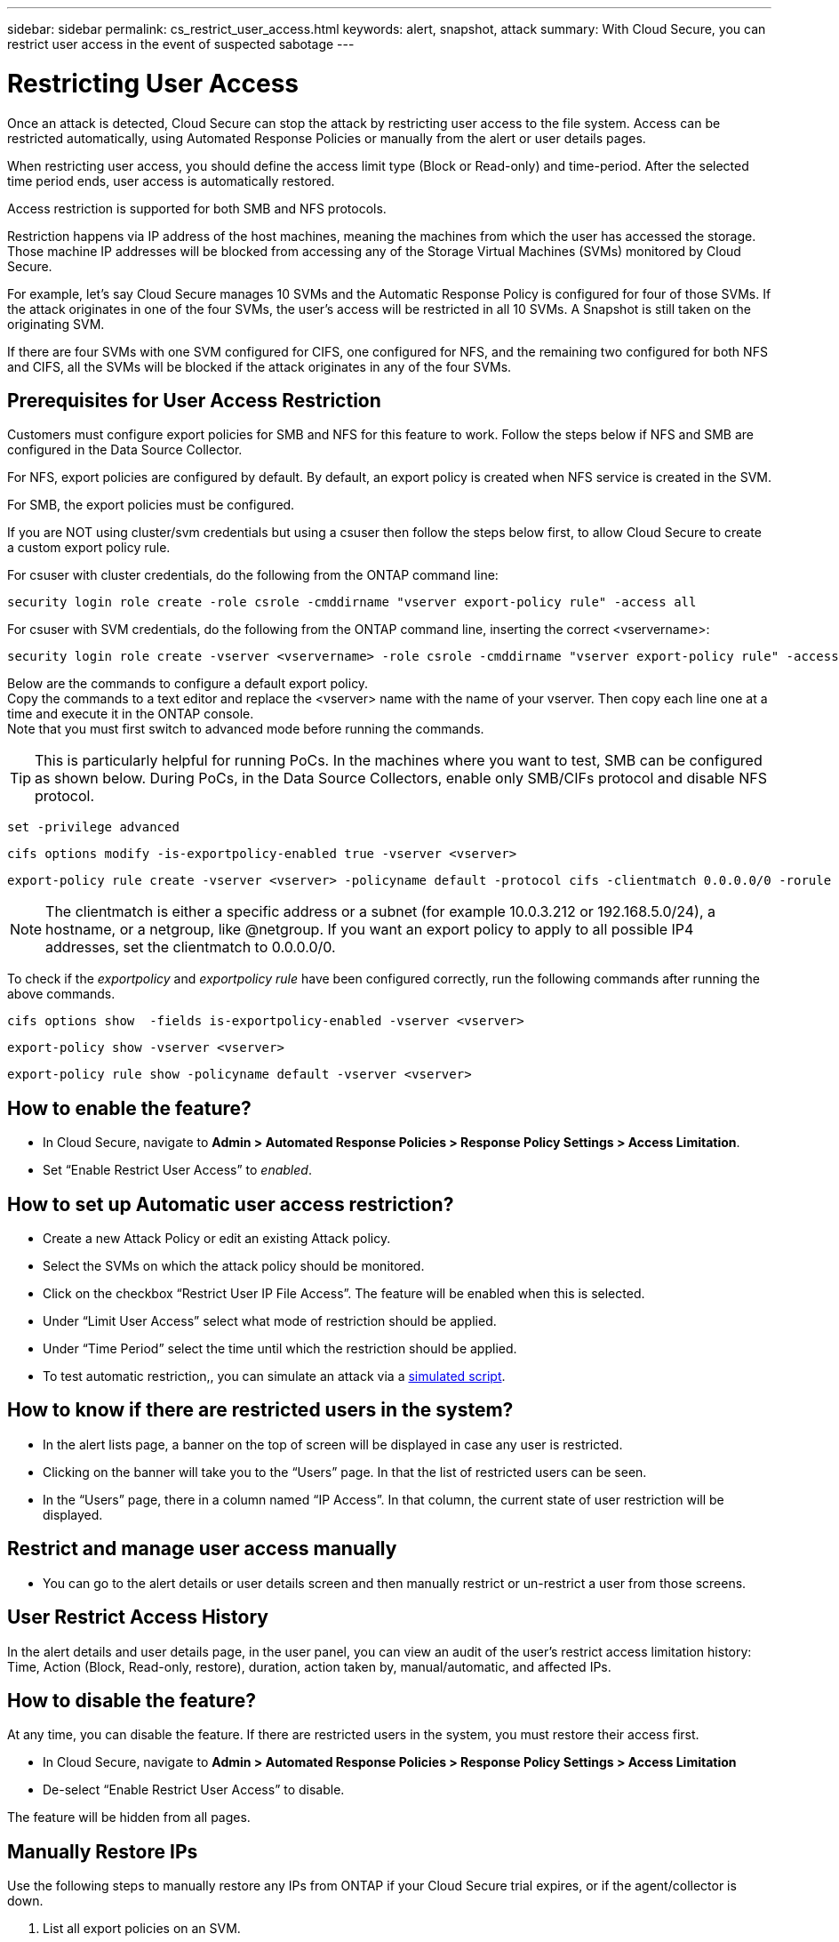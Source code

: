 ---
sidebar: sidebar
permalink: cs_restrict_user_access.html
keywords: alert, snapshot,  attack
summary: With Cloud Secure, you can restrict user access in the event of suspected sabotage
---

= Restricting User Access

:hardbreaks:
:nofooter:
:icons: font
:linkattrs:
:imagesdir: ./media

[.lead]
Once an attack is detected, Cloud Secure can stop the attack by restricting user access to the file system. Access can be restricted automatically, using Automated Response Policies or manually from the alert or user details pages.

When restricting user access, you should define the access limit type (Block or Read-only) and time-period. After the selected time period ends, user access is automatically restored.

Access restriction is supported for both SMB and NFS protocols.


Restriction happens via IP address of the host machines, meaning the machines from which the user has accessed the storage. Those machine IP addresses will be blocked from accessing any of the Storage Virtual Machines (SVMs) monitored by Cloud Secure.

For example, let's say Cloud Secure manages 10 SVMs and the Automatic Response Policy is configured for four of those SVMs. If the attack originates in one of the four SVMs, the user's access will be restricted in all 10 SVMs. A Snapshot is still taken on the originating SVM.

If there are four SVMs with one SVM configured for CIFS, one configured for NFS, and the remaining two configured for both NFS and CIFS, all the SVMs will be blocked if the attack originates in any of the four SVMs.

== Prerequisites for User Access Restriction

Customers must configure export policies for SMB and NFS for this feature to work. Follow the steps below if NFS and SMB are configured in the Data Source Collector.

For NFS, export policies are configured by default. By default, an export policy is created when NFS service is created in the SVM. 


For SMB, the export policies must be configured. 

If you are NOT using cluster/svm credentials but using a csuser then follow the steps below first, to allow Cloud Secure to create a custom export policy rule.

For csuser with cluster credentials, do the following from the ONTAP command line:

 security login role create -role csrole -cmddirname "vserver export-policy rule" -access all

For csuser with SVM credentials, do the following from the ONTAP command line, inserting the correct <vservername>:

 security login role create -vserver <vservername> -role csrole -cmddirname "vserver export-policy rule" -access all


////
For both NFS and SMB, _csroles_ must be configured correctly. Customers should configure _csrole_ (if not configured already) when setting up an ONTAP SVM Data Source Collector as documented in the link:task_add_collector_svm.html#a-note-about-permissions[data collector permissions] documentation. 


If Cluster IP is used to configure the Data Collector then do the following from the ONTAP command line:

 security login role create -role csrole -cmddirname "vserver export-policy rule" -access all

If Server IP is used to configure the Data Collector then do the following from the ONTAP command line, inserting the correct _<vservername>_.

 security login role create -vserver <vservername> -role csrole -cmddirname "vserver export-policy rule" -access all

By default, there is an export policy created when the NFS service is created in the SVM. 
////

Below are the commands to configure a default export policy. 
Copy the commands to a text editor and replace the <vserver> name with the name of your vserver. Then copy each line one at a time and execute it in the ONTAP console. 
Note that you must first switch to advanced mode before running the commands. 

TIP: This is particularly helpful for running PoCs. In the machines where you want to test, SMB can be configured as shown below. During PoCs, in the Data Source Collectors, enable only SMB/CIFs protocol and disable NFS protocol.

 set -privilege advanced
 
 cifs options modify -is-exportpolicy-enabled true -vserver <vserver>
 
 export-policy rule create -vserver <vserver> -policyname default -protocol cifs -clientmatch 0.0.0.0/0 -rorule any -rwrule any 
 
NOTE: The clientmatch is either a specific address or a subnet (for example 10.0.3.212 or 192.168.5.0/24), a hostname, or a netgroup, like @netgroup. If you want an export policy to apply to all possible IP4 addresses, set the clientmatch to 0.0.0.0/0.

To check if the _exportpolicy_ and _exportpolicy rule_ have been configured correctly, run the following commands after running the above commands.

 cifs options show  -fields is-exportpolicy-enabled -vserver <vserver>
 
 export-policy show -vserver <vserver>
 
 export-policy rule show -policyname default -vserver <vserver>

== How to enable the feature?

* In Cloud Secure, navigate to *Admin > Automated Response Policies > Response Policy Settings > Access Limitation*.
* Set “Enable Restrict User Access” to _enabled_.

== How to set up Automatic user access restriction?

* Create a new Attack Policy or edit an existing Attack policy.
* Select the SVMs on which the attack policy should be monitored.
* Click on the checkbox “Restrict User IP File Access”. The feature will be enabled when this is selected.
* Under “Limit User Access” select what mode of restriction should be applied.
* Under “Time Period” select the time until which the restriction should be applied.
* To test automatic restriction,, you can simulate an attack via a link:concept_cs_attack_simulator.html[simulated script].

== How to know if there are restricted users in the system?

* In the alert lists page, a banner on the top of screen will be displayed in case any user is restricted.
* Clicking on the banner will take you to the “Users” page. In that the list of restricted users can be seen.
* In the “Users” page, there in a column named “IP Access”. In that column, the current state of user restriction will be displayed.

== Restrict and manage user access manually 

* You can go to the alert details or user details screen and then manually restrict or un-restrict a user from those screens.

== User Restrict Access History

In the alert details and user details page, in the user panel, you can view an audit of the user’s restrict access limitation history: Time, Action (Block, Read-only, restore), duration, action taken by, manual/automatic, and affected IPs. 

== How to disable the feature?

At any time, you can disable the feature. If there are restricted users in the system, you must restore their access first.

* In Cloud Secure, navigate to *Admin > Automated Response Policies > Response Policy Settings > Access Limitation*
* De-select “Enable Restrict User Access” to disable.

The feature will be hidden from all pages.


== Manually Restore IPs

Use the following steps to manually restore any IPs from ONTAP if your Cloud Secure trial expires, or if the agent/collector is down. 
 
. List all export policies on an SVM.
 
 contrail-qa-fas8020::> export-policy rule show -vserver <svm name>
              Policy          Rule    Access   Client                RO
 Vserver      Name            Index   Protocol Match                 Rule
 ------------ --------------- ------  -------- --------------------- ---------
 svm_s_____a default         1       nfs3,    cloudsecure_rule,     never
                                      nfs4,    10.19.12.216
                                      cifs
 svm_s_____a default         4       cifs,    0.0.0.0/0             any
                                      nfs
 svm_s_____a test            1       nfs3,    cloudsecure_rule,     never
                                      nfs4,    10.19.12.216
                                      cifs
 svm_s_____a test            3       cifs,    0.0.0.0/0             any
                                      nfs,
                                      flexcache
 4 entries were displayed.
 
 
. Delete the all rules across all policies on the SVM which have “cloudsecure_rule” as Client Match by specifying its respective RuleIndex. CloudSecure rule will usually be at 1.
 
 contrail-qa-fas8020::*> export-policy rule delete -vserver <svm name> -policyname * -ruleindex 1
 
 
 
 
.	Ensure cloudsecure rule is deleted (optional step to confirm)
 
 contrail-qa-fas8020::*> export-policy rule show -vserver <svm name>
              Policy          Rule    Access   Client                RO
 Vserver      Name            Index   Protocol Match                 Rule
 ------------ --------------- ------  -------- --------------------- ---------
 svm_suchitra default         4       cifs,    0.0.0.0/0             any
                                      nfs
 svm_suchitra test            3       cifs,    0.0.0.0/0             any
                                      nfs,
                                      flexcache
 2 entries were displayed.
 



== Troubleshooting

|===
|Problem|Try This

|Some of the users are not getting restricted, though there is an attack.	
|1.	Make sure that the Data Collector and Agent for the SVMs are in _Running_ state. Cloud Secure won’t be able to send commands if the Data Collector and Agent are stopped.

2. This is because the user may have accessed the storage from a machine with a new IP which has not been used before.
Restricting happens via IP address of the host through which the user is accessing the storage. Check in the UI (Alert Details > Access Limitation History for This User > Affected IPs) for the list of IP addresses which are restricted. If the user is accessing storage from a host which has an IP different from the restricted IPs, then the user will still be able to access the storage through the non-restricted IP. If the user is trying to access from the hosts whose IPs are restricted, then the storage won’t be accessible.

|Manually clicking on Restrict Access gives “IP addresses of this user have already been restricted”.	 
|The IP to be restricted is already being restricted from another user.

|Restrict Access fails with warning “Export policy usage for SMB protocol is disabled for the SVM. Enable use of export-policy to use restrict user access feature”	
|Ensure -is-exportpolicy-enabled option is true for the vserver as mentioned in the Prerequisites.

|===


